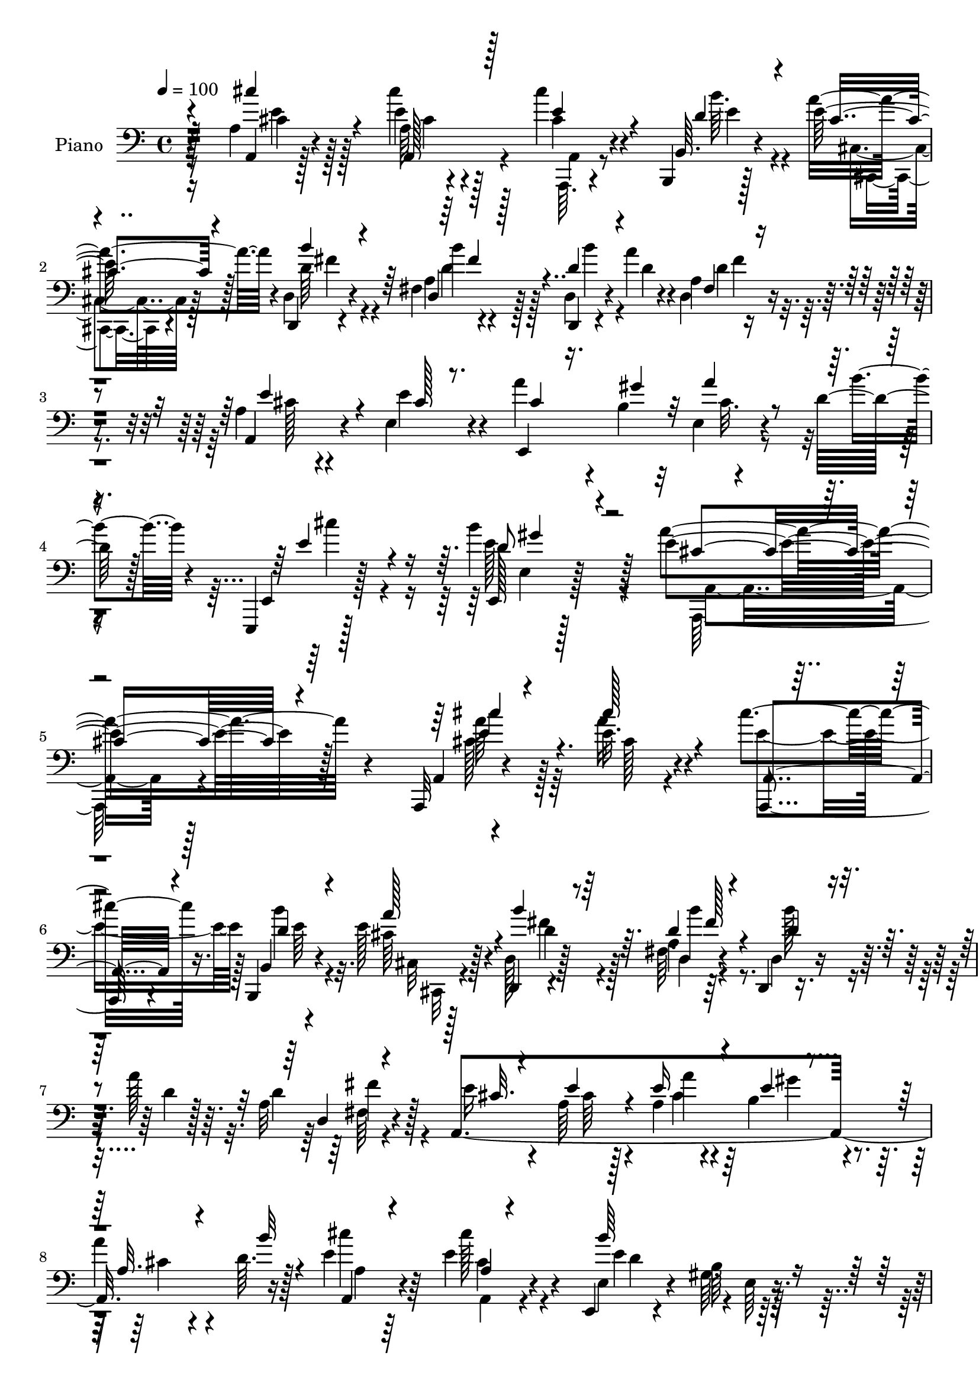 % Lily was here -- automatically converted by c:/Program Files (x86)/LilyPond/usr/bin/midi2ly.py from mid/335.mid
\version "2.14.0"

\layout {
  \context {
    \Voice
    \remove "Note_heads_engraver"
    \consists "Completion_heads_engraver"
    \remove "Rest_engraver"
    \consists "Completion_rest_engraver"
  }
}

trackAchannelA = {


  \key c \major
    
  \set Staff.instrumentName = "untitled"
  
  \time 4/4 
  

  \key c \major
  
  \tempo 4 = 100 
  
  % [MARKER] DH059     
  
}

trackA = <<
  \context Voice = voiceA \trackAchannelA
>>


trackBchannelA = {
  
  \set Staff.instrumentName = "Piano"
  
}

trackBchannelB = \relative c {
  r128*39 a'4*11/96 r4*80/96 a64 r4*77/96 cis'4*16/96 r4*37/96 b,,,4*11/96 
  r128*7 e''128*13 r128*17 d,,4*13/96 r4*76/96 fis'4*14/96 r4*74/96 d,4*13/96 
  r4*49/96 a'''4*13/96 r4*10/96 a,4*13/96 r4*76/96 a4*25/96 r4*62/96 e4*28/96 
  r4*67/96 a'4*37/96 r4*22/96 b,4*14/96 r32 e,4*8/96 r4*53/96 d'32 
  r128*5 e,,,4*13/96 r128*31 b''''4*58/96 r128*23 e,4*199/96 r128*41 a,,,32 
  r4*80/96 e'''32. r4*67/96 cis'4*19/96 r16. b,,,4*13/96 r4*17/96 e''128*13 
  r4*49/96 d,,4*13/96 r4*77/96 a''4*7/96 r64*13 d,,4*13/96 r8 a'''128*5 
  r64. a,32 r4*79/96 a,4*320/96 r16 e''4*19/96 r4*67/96 e4*35/96 
  r4*50/96 e,,4*14/96 r4*77/96 b''64 r64*13 a,,4*14/96 r4*76/96 a''4*7/96 
  r4*40/96 cis4*19/96 r4*20/96 a,,32. r4*43/96 d''4*7/96 r4*16/96 a,, 
  r4*71/96 d128*5 r4*73/96 d''4*23/96 r4*64/96 d,,32 r8 a'''4*13/96 
  r4*11/96 d,128*7 r4*64/96 e,4*17/96 r8. e128*5 r4*71/96 cis'4*19/96 
  r4*40/96 b4*11/96 r4*14/96 e,4*26/96 r4*32/96 d'4*11/96 r4*20/96 e,64. 
  r64*13 b''4*35/96 r128*19 a,4*89/96 r4*89/96 a'4*119/96 r4*28/96 <cis, e >4*7/96 
  r32. a,4*110/96 r4*65/96 d,4*13/96 r4*50/96 d''4*7/96 r4*17/96 d,4*11/96 
  r8 d'4*11/96 r4*16/96 d,,32 r4*74/96 a''4*11/96 r64*13 a32. r4*68/96 <a' a, >4*28/96 
  r4*25/96 b,,4*19/96 r64. 
  | % 15
  e'4*37/96 r4*49/96 e,4*70/96 r4*17/96 cis'4*20/96 r4*67/96 cis4*17/96 
  r4*67/96 e,4*100/96 r4*83/96 cis'16 r16. e64. r4*19/96 cis4*13/96 
  r4*44/96 e4*10/96 r128*5 e64*17 r8. a4*175/96 a,64*11 r4*110/96 e,4*106/96 
  r4*31/96 cis''4*17/96 r16 e128*9 r64*5 e4*13/96 r4*13/96 e,4*17/96 
  r4*43/96 d'32 r128*7 e,,128*5 r4*76/96 b'''8 r4*59/96 e,128*39 
  r4*94/96 a,,32 r4*77/96 a'32 r128*25 cis''4*11/96 r4*49/96 d,4*7/96 
  r4*17/96 a,4*11/96 r4*80/96 b''4*25/96 r4*62/96 d,,,128*65 r4*67/96 e''4*26/96 
  r4*65/96 e128*9 r4*61/96 cis32. r128*13 b32 r4*19/96 a,4*14/96 
  r4*41/96 d'64 r128*7 e128*5 r128*23 e,,64*5 r4*58/96 e,32. r4*70/96 gis'4*11/96 
  r4*79/96 <e'' cis >4*20/96 r4*65/96 a,,4*17/96 r4*74/96 cis''4*11/96 
  r4*47/96 b4*8/96 r4*20/96 a,,4*13/96 r4*74/96 b''4*29/96 r4*58/96 d,,,4*194/96 
  r4*64/96 e,32 r128*27 a'32 r8. e,4*26/96 r128*11 e'''4*13/96 
  r128*5 e,,,32. r4*40/96 d'''4*11/96 r128*7 e,,,4*11/96 r64*13 d'''4*29/96 
  r4*62/96 a,64*17 r4*80/96 a,4*283/96 r4*58/96 d,128*5 r8. a''64. 
  r128*17 <d, a' >64 r4*17/96 d128*11 r4*56/96 a'128*5 r4*73/96 a,4*25/96 
  r128*21 a4*26/96 r64*5 b4*19/96 r4*11/96 e''128*13 r4*46/96 e,,4*73/96 
  r128*5 a4*20/96 r4*68/96 a,32 r8. gis'4 r4*86/96 cis''4*82/96 
  r4*5/96 a,,64. r4*50/96 a64 r4*17/96 a4*16/96 r4*74/96 a4*13/96 
  r8. d,,4*17/96 r4*74/96 d''32 r8 d4*10/96 r4*16/96 d r4*74/96 d,4*20/96 
  r4*65/96 e,4*17/96 r8. a'4*13/96 r4*79/96 e,8 r4*13/96 b'''32 
  r32. e,,64. r4*55/96 <d'' b' >4*10/96 r4*31/96 e,,,4*17/96 r32*7 d'''128*17 
  r64*11 a,4*116/96 r4*118/96 a,,32 r4*77/96 a''4*8/96 r4*79/96 a,,64. 
  r4*52/96 d''4*10/96 r32 a4*13/96 r4*80/96 d,,4*13/96 r4*79/96 fis'64. 
  r4*74/96 d,4*11/96 r64*9 a'''4*14/96 r4*8/96 d,128*9 r32*5 e4*28/96 
  r4*59/96 a,4*35/96 r4*49/96 a4*10/96 r4*49/96 b32 r128*5 e,4*79/96 
  r4*7/96 e'4*14/96 r8. cis'128*7 r128*21 e,,4*22/96 r4*64/96 gis128*5 
  r4*77/96 a,128*37 r32*5 a,4*11/96 r4*43/96 b4*10/96 r4*19/96 e''128*13 
  r4*50/96 d,,4*16/96 r4*74/96 b'''4*22/96 r64*11 d,,,4*11/96 r4*53/96 a'''32 
  r4*10/96 a,4*11/96 r64*13 e4*22/96 r4*67/96 e4*8/96 r4*80/96 e'4*29/96 
  r4*26/96 e4*10/96 r4*16/96 e,32. r4*41/96 d'64. r128*7 e,,32 
  r4*76/96 d''4*20/96 r128*25 a4*80/96 r4*98/96 a,,32 r128*25 a''4*7/96 
  r4*53/96 a4*7/96 r128*5 a4*10/96 r4*77/96 a4*10/96 r128*25 a'4*176/96 
  r4*85/96 a,4*13/96 r128*25 a32 r4*74/96 cis4*16/96 r16. b,,4*10/96 
  r128*7 e''4*37/96 r4*47/96 e4*32/96 r4*25/96 e,,4*5/96 r4*28/96 cis'''4*38/96 
  r4*53/96 a,,4*14/96 r4*70/96 e4*17/96 r4*73/96 e'4*10/96 r128*25 a,,4*10/96 
  r4*74/96 a''64 r4*53/96 a4*8/96 r32. a32 r4*79/96 a4*8/96 r4*80/96 d,,4*13/96 
  r64*13 a''4*11/96 r4*47/96 a4*8/96 r4*19/96 a4*14/96 r4*76/96 a32 
  r8. e,4*14/96 r4*73/96 
  | % 48
  a'64. r128*27 cis4*23/96 r4*38/96 b32 r4*13/96 e,,4*14/96 r4*46/96 d''32 
  r16 e,64. r4*92/96 b''4*70/96 r64*13 e,128*125 
}

trackBchannelBvoiceB = \relative c {
  r4*119/96 a4*8/96 r128*27 e''4*11/96 r4*73/96 cis4*17/96 r4*38/96 b,64. 
  r4*20/96 a''4*52/96 r4*38/96 d,,4*19/96 r4*71/96 a'4*10/96 r4*77/96 d,4*20/96 
  r4*43/96 d'4*8/96 r4*14/96 d,4*16/96 r4*74/96 a4*50/96 r4*38/96 e'' 
  r4*55/96 e,,4*107/96 r4*41/96 b'''4*13/96 r4*13/96 e,,, r128*31 e128*5 
  r128*37 a''4*202/96 r4*121/96 a,,4*8/96 r4*83/96 a''16 r4*62/96 a,,,4*16/96 
  r4*40/96 b'4*10/96 r4*19/96 cis'64*5 r128*19 d,128*7 r128*23 fis64. 
  r4*77/96 d4*17/96 r8 d'4*5/96 r128*5 d4*22/96 r128*23 e16 r4*64/96 a,64*5 
  r128*19 a4*19/96 r4*35/96 b4*14/96 r4*16/96 
  | % 8
  a'4*20/96 r4*35/96 d,64. r128*7 cis'4*20/96 r64*11 cis128*7 
  r4*64/96 e,,4*22/96 r4*68/96 gis64. r4*77/96 a,4*16/96 r8. a4*16/96 
  r4*71/96 a4*20/96 r4*40/96 b''4*8/96 r4*16/96 a,,4*17/96 r128*23 d4*23/96 
  r64*11 a'4*7/96 r4*80/96 d,32 r4*49/96 d'4*7/96 r4*16/96 a4*7/96 
  r4*77/96 e'128*9 r4*65/96 e128*9 r128*19 e4*22/96 r4*38/96 gis32 
  r4*14/96 a4*34/96 r4*23/96 b64. r4*20/96 e,,,4*11/96 r4*77/96 e128*5 
  r4*76/96 e''64*17 r4*76/96 cis'64*25 r4*23/96 a128*49 r4*29/96 d,,4*16/96 
  r128*23 d'4*20/96 r64*11 d128*35 r4*70/96 e64*5 r128*19 e4*28/96 
  r4*26/96 e4*11/96 r4*16/96 a4*38/96 r8 b,128*7 r64*11 a,4*17/96 
  r4*70/96 <cis'' a,, >128*5 r4*71/96 b,64*15 r4*91/96 e128*9 r128*11 cis4*8/96 
  r4*19/96 e128*5 r4*44/96 cis64 r32. a'4*94/96 r4*80/96 d,,,32 
  r128*15 d''4*8/96 r128*7 d4*11/96 r128*15 d64. r128*7 d4*109/96 
  r4*70/96 e,32 r4*77/96 e128*5 r4*74/96 cis'32. r4*38/96 b4*14/96 
  r4*17/96 a'128*7 r4*37/96 b4*8/96 r4*23/96 e,4*38/96 r64*9 d4*28/96 
  r4*77/96 a'4*124/96 r4*88/96 a,,,4*10/96 r64*13 a'4*13/96 r128*25 cis''4*11/96 
  r8 b64. r4*16/96 a,,32. r8. d''4*34/96 r64*9 b128*5 r4*74/96 d4*19/96 
  r4*38/96 a4*14/96 r4*13/96 d,64. r4*80/96 a'4*14/96 r4*77/96 a,4*14/96 
  r4*73/96 e''4*25/96 r4*37/96 gis32 r4*14/96 a128*5 r4*40/96 b32 
  r32. a,,,32 r4*71/96 cis'''4*23/96 r4*64/96 d,4*106/96 r4*71/96 cis'4*22/96 
  r4*67/96 e,64. r64*13 e32 r8 b4*8/96 r32. a4*26/96 r4*61/96 d4*35/96 
  r4*53/96 b'4*19/96 
  | % 25
  r128*23 b4*19/96 r4*40/96 a4*17/96 r4*8/96 a,4*22/96 r4*64/96 a4*14/96 
  r64*13 e,128*5 r4*70/96 cis''4*23/96 r16. b4*13/96 r128*5 e,,4*14/96 
  r4*44/96 b'''4*14/96 r4*17/96 e,4*26/96 r128*21 b'128*13 r4*53/96 a,,,4*104/96 
  r64*13 a'32 r4*73/96 a4*7/96 r4*55/96 a4*5/96 r4*16/96 a4*13/96 
  r4*76/96 a4*13/96 r4*70/96 d,16 r4*65/96 d64 r4*76/96 a'4*34/96 
  r4*58/96 d,4*7/96 r64*13 a'4*14/96 r4*74/96 e32. r4*38/96 e4*8/96 
  r128*7 cis128*19 r64*5 b''4*26/96 r4*61/96 cis'128*9 r128*21 e,64. 
  r4*73/96 e,,4*101/96 r4*80/96 cis''128*29 r4*83/96 a'128*29 r64*15 d,,,4*22/96 
  r4*67/96 a'4*10/96 r4*50/96 a64. r4*17/96 a4*19/96 r4*73/96 fis4*13/96 
  r4*70/96 e32. r4*73/96 e4*14/96 r4*76/96 cis''128*7 r128*13 gis'4*16/96 
  r128*5 cis,4*13/96 r4*91/96 e,,128*7 r128*27 e64*7 r4*74/96 e4*137/96 
  r4*98/96 a,32 r4*77/96 a32. r4*68/96 a4*14/96 r8 e''4*5/96 r4*17/96 e128*13 
  r4*53/96 d,4*22/96 r4*70/96 d'4*16/96 r4*67/96 d,128*5 r4*53/96 d'64 
  r4*14/96 a4*16/96 r8. a16 r128*21 e'4*61/96 r4*22/96 cis128*7 
  r4*37/96 e4*13/96 r4*16/96 e4*8/96 r128*15 d4*10/96 r4*22/96 cis'4*17/96 
  r4*68/96 e,4*34/96 r4*50/96 b'4*104/96 r128*25 cis4*55/96 r4*31/96 a,4*7/96 
  r4*77/96 a,4*14/96 r64*7 b64. r4*20/96 a''4*49/96 r128*13 d,,4*25/96 
  r4*65/96 d'128*5 r8. d,4*17/96 r4*70/96 fis32 r4*77/96 e'4*28/96 
  r4*61/96 e4*62/96 r4*26/96 cis4*20/96 r16. b64 r4*23/96 cis32 
  r128*15 b'64 r4*22/96 e,32 r4*76/96 b'4*31/96 r128*21 e,4*89/96 
  r4*89/96 cis'4*100/96 r4*49/96 a,,4*4/96 r4*17/96 a4*8/96 r4*80/96 a4*14/96 
  r4*70/96 d'4*107/96 r4*41/96 a4*8/96 r128*5 a4*11/96 r4*79/96 d,128*5 
  r8. a128*9 r4*59/96 e''4*20/96 r128*11 b,4*8/96 r4*22/96 a''128*13 
  r4*46/96 b4*35/96 r4*22/96 e,,4*4/96 r4*28/96 cis'64*7 r4*49/96 cis4*20/96 
  r4*64/96 e,4*22/96 r4*71/96 gis64 r4*76/96 a,128*5 r4*71/96 a4*5/96 
  r64*13 a''4*104/96 r128*25 a4*115/96 r4*35/96 fis,4*7/96 r4*20/96 fis32 
  r4*80/96 <d fis >4*8/96 r4*74/96 e128*5 r4*71/96 
  | % 48
  e32 r64*13 e,64*5 r4*32/96 gis''4*13/96 r32 e,4*11/96 r4*52/96 b''4*7/96 
  r4*25/96 e,,,4*14/96 r4*88/96 e,4*11/96 r4*137/96 a''4*356/96 
}

trackBchannelBvoiceC = \relative c {
  \voiceOne
  r4*119/96 cis''4*19/96 r4*70/96 a,,128*5 r128*23 e''4*19/96 r4*41/96 d4*8/96 
  r4*17/96 cis4*31/96 r4*59/96 b'4*37/96 r4*52/96 d,,4*20/96 r128*23 d'4*37/96 
  r4*47/96 fis,4*13/96 r4*77/96 e'4*65/96 r4*23/96 cis128*7 r8. cis4*25/96 
  r16. gis'4*14/96 r32 a4*28/96 r4*61/96 e4*41/96 r4*62/96 d8 r4*79/96 cis4*194/96 
  r4*130/96 e4*19/96 r4*70/96 cis'128*9 r4*59/96 a,,4*17/96 r4*44/96 d'4*7/96 
  r4*17/96 a'128*19 r4*31/96 b4*47/96 r64*7 d,4*16/96 r4*73/96 d4*29/96 
  r4*55/96 d,4*7/96 r4*83/96 cis'32. r4*71/96 e4*56/96 r4*29/96 e16 
  r4*34/96 e4*5/96 r4*22/96 a,32. r4*38/96 b'32 r4*17/96 a,,4*11/96 
  r4*76/96 a'4*10/96 r4*73/96 b'64*17 r4*76/96 cis64*11 r16 cis,4*23/96 
  r4*61/96 cis'128*5 r4*68/96 e,4*38/96 r8 b'4*34/96 r4*55/96 fis,4*8/96 
  r4*80/96 d'4*20/96 r4*64/96 fis,4*8/96 r4*76/96 cis'4*19/96 r4*74/96 cis4*16/96 
  r64*11 a'64*5 r128*19 cis,4*28/96 r4*58/96 e4*32/96 r4*55/96 d4*20/96 
  r4*71/96 <cis a' >4*104/96 r128*25 a,,4*8/96 r4*50/96 cis''64 
  r4*22/96 e4*14/96 r4*161/96 a,4*7/96 r128*27 d4*19/96 r64*11 a64 
  r4*80/96 d,128*5 r4*70/96 d4*14/96 r4*76/96 cis'4*20/96 r4*67/96 cis4*13/96 
  r4*41/96 d4*7/96 r4*19/96 cis,64*9 r128*11 b''64*5 r4*56/96 e,32. 
  r128*23 e4*19/96 r4*67/96 gis,4*95/96 r4*86/96 cis'4*152/96 r4*19/96 cis,4*98/96 
  r4*76/96 d32 r4*73/96 fis,32 r128*25 d64*19 r4*64/96 e'4*26/96 
  r64*11 e128*21 r4*23/96 a4*31/96 r4*31/96 gis32 r4*14/96 cis, 
  r128*25 e,4*11/96 r4*80/96 e'4*38/96 r4*68/96 cis4*112/96 r128*33 cis'128*7 
  r4*68/96 cis4*13/96 r128*25 e4*11/96 r8 b'64 r32. a,16 r4*67/96 d,,,4*10/96 
  r4*77/96 b''''32. r8. b32 r4*47/96 a4*11/96 r4*13/96 a,4*23/96 
  r4*68/96 
  | % 22
  cis4*14/96 r64*13 cis128*5 r128*23 a'128*9 r128*21 cis,4*11/96 
  r8. cis'32. r4*65/96 e,128*11 r64*9 b'64*19 r128*21 a,,,4*104/96 
  r8. cis''4*14/96 r4*49/96 d128 r128*7 a,,4*23/96 r4*64/96 d,32 
  r4*76/96 d'''128*7 r4*67/96 d,4*19/96 r4*65/96 d'4*28/96 r128*19 e128*11 
  r4*62/96 e4*25/96 r128*19 <a e >4*32/96 r4*32/96 gis4*14/96 r32 a16 
  r128*21 e,,64. r4*80/96 e''4*34/96 r4*58/96 <a e cis >4*107/96 
  r4*74/96 cis64*15 r4*79/96 e,4*110/96 r4*62/96 d16*5 r128*17 d64*17 
  r128*25 e128*9 r32*5 a4*28/96 r64*5 e4*8/96 r4*20/96 a4*40/96 
  r4*47/96 b4*32/96 r64*9 cis,4*28/96 r4*62/96 cis4*13/96 r4*71/96 b4 
  r4*83/96 e4*91/96 r4*80/96 cis128*31 r4*83/96 a'4*167/96 r64. fis,,4*17/96 
  r128*25 a4*7/96 r4*76/96 a'4*16/96 r128*25 e'4*25/96 r4*64/96 e4*25/96 
  r64*11 a4*16/96 r64*15 cis4*40/96 r32*5 b4*58/96 r4*59/96 a4*104/96 
  r32*11 cis,,4*25/96 r128*21 e,4*8/96 r64*13 cis''4*11/96 r4*50/96 b64. 
  r4*14/96 a,,4*20/96 r8. b''4*40/96 r128*17 b4*19/96 r4*67/96 d,16 
  r128*21 fis,4*14/96 r8. a,128*65 r4*38/96 gis''32 r32 a32. r4*37/96 b32 
  r4*19/96 a,128*5 r4*70/96 cis4*20/96 r4*64/96 e128*35 r4*74/96 e4*55/96 
  r128*11 cis4*20/96 r4*62/96 cis'128*5 r4*44/96 b64. r32. cis,4*22/96 
  r4*65/96 b'16. r64*9 a,4*11/96 r64*13 b'4*31/96 r4*53/96 d,,128*5 
  r128*25 cis'4*20/96 r4*70/96 cis4*17/96 r128*23 a'4*28/96 r4*31/96 gis4*11/96 
  r128*5 a4*14/96 r8. e,64. r4*79/96 e,4*14/96 r4*79/96 a4*104/96 
  r4*74/96 cis'4*101/96 r128*23 a'4*104/96 r128*23 d,,,4*10/96 
  r4*76/96 <d' a' >4*8/96 r4*55/96 d4*5/96 r4*16/96 d'4*103/96 
  r128*25 e16. r4*49/96 a4*28/96 r4*28/96 e64. r4*19/96 cis128*7 
  r4*64/96 e,,4*11/96 r4*77/96 e''128*15 r4*46/96 a4*23/96 r4*62/96 b,4*95/96 
  r4*79/96 cis'128*31 r4*77/96 a,,32 r128*27 a64. r4*77/96 d4*22/96 
  r4*70/96 d64 r4*79/96 d32 r4*164/96 cis'4*59/96 r4*25/96 e128*9 
  r4*62/96 a4*32/96 r4*58/96 cis,4*14/96 r4*79/96 e4*35/96 r64*11 d4*64/96 
  r32*7 cis32*31 
}

trackBchannelBvoiceD = \relative c {
  \voiceFour
  r16*5 e'4*13/96 r128*25 cis'4*19/96 r4*68/96 a,,,64. r4*49/96 b'''64. 
  r4*17/96 cis,,4*13/96 r128*25 d'64*7 r4*49/96 d4*25/96 r128*21 b'4*37/96 
  r4*47/96 d,4*26/96 r4*64/96 cis128*9 r4*241/96 cis32. r4*73/96 cis'4*29/96 
  r4*71/96 e,128*19 r4*71/96 a,,,128*59 r4*146/96 cis''128*9 r128*21 cis128*5 
  r4*70/96 e4*22/96 r128*13 b'4*8/96 r32. cis,,32 r128*25 fis'4*49/96 
  r4*40/96 d,4*8/96 r4*80/96 b''128*11 r4*52/96 fis,64 r4*173/96 cis'64*9 
  r4*31/96 cis4*17/96 r4*41/96 gis'4*13/96 r4*14/96 cis,4*13/96 
  r4*73/96 a4*7/96 r64*13 cis4*20/96 r4*64/96 e4*98/96 r4*80/96 cis4*68/96 
  r128*7 cis'4*62/96 r4*23/96 cis,4*16/96 r4*67/96 a'128*25 r4*10/96 d,128*13 
  r4*50/96 b'4*23/96 r4*65/96 b4*25/96 r4*59/96 d,,32 r8. e,4*308/96 
  r4*41/96 cis'''16 r4*62/96 e,4*29/96 r4*62/96 a,,4*107/96 r8. a64. 
  r128*17 e''4*5/96 r4*22/96 cis4*10/96 r128*55 cis4*19/96 r128*23 fis128*43 
  r4*41/96 fis4*110/96 r4*65/96 a,,64*17 r4*41/96 gis''32 r4*13/96 cis,4*22/96 
  r4*64/96 e64*9 r4*32/96 cis'4*20/96 r4*68/96 a,4*13/96 r4*73/96 <e' b' >4*97/96 
  r4*85/96 a,4*11/96 r4*77/96 a64 r128*25 a4*100/96 r4*74/96 d,4*19/96 
  r4*68/96 d64 r4*80/96 fis'4*107/96 r4*71/96 cis4*16/96 r4*76/96 cis128*7 
  r4*64/96 e,,32*9 r4*71/96 cis'''4*28/96 r4*62/96 gis64*7 r4*64/96 a,4*118/96 
  r4*94/96 e''4*17/96 r4*71/96 e64. r4*79/96 a,,,128*5 r4*68/96 a'''4*26/96 
  r4*64/96 b,4*23/96 r4*65/96 d4*20/96 r128*23 b4*16/96 r128*23 fis'16 
  r4*65/96 
  | % 22
  a,,4*16/96 r4*160/96 a,128*35 r128*23 a'4*10/96 r4*73/96 cis'4*26/96 
  r4*61/96 e,,4*25/96 r4*62/96 e64. r4*169/96 cis''4*11/96 r128*27 a,,4*13/96 
  r128*23 a'''4*37/96 r4*50/96 d,,,32. r4*71/96 fis4*28/96 r4*59/96 d''4*23/96 
  r4*62/96 fis4*29/96 r4*56/96 e,,32. r4*77/96 cis''4*19/96 r128*21 e,,4*17/96 
  r4*74/96 cis''4*16/96 r4*70/96 cis'128*7 r4*68/96 e,,,128*7 r32*21 cis''4 
  r8. a'128*39 r4*55/96 a4*175/96 r4*175/96 cis,4*17/96 r128*23 e16 
  r128*11 d32 r32. cis4*26/96 r4*59/96 e16. r128*17 a,,,4*20/96 
  r128*23 cis'''128*5 r128*23 b4*101/96 r4*79/96 a,,4*31/96 r4*317/96 a'16*5 
  r4*28/96 fis,4*8/96 r4*19/96 a'32*9 r4*67/96 e'4*32/96 r32*5 cis4*20/96 
  r4*67/96 a'128*11 r16*11 e4*62/96 r4*55/96 a,,,32*13 r4*80/96 cis''4*61/96 
  r128*9 cis4*26/96 r4*61/96 cis,4*13/96 r4*70/96 a'64*11 r4*26/96 d,4*52/96 
  r4*40/96 a64 r4*79/96 b'128*9 r32*5 d,,4*16/96 r8. cis'4*20/96 
  r64*11 cis64*9 r4*29/96 e128*9 r32*5 cis4*13/96 r8. a,4*112/96 
  r4*59/96 gis'4*25/96 r4*59/96 b32 r4*82/96 cis4*25/96 r4*62/96 a'4*26/96 
  | % 39
  r128*19 e4*13/96 r8 e128 r4*22/96 cis,32 r128*25 d'16. r64*9 fis,4*11/96 
  r64*13 d'4*28/96 r4*56/96 d4*20/96 r4*70/96 e,,4*98/96 r64*13 e128*35 
  r64*11 cis'''4*16/96 r4*71/96 e,4*23/96 r4*71/96 a4*92/96 r4*85/96 a128*35 
  r64*11 cis,128*33 r4*73/96 d,4*13/96 r128*53 d64. r4*169/96 cis'4*23/96 
  r4*62/96 a,,4*11/96 r4*44/96 gis'''4*14/96 r4*14/96 cis,,32 r4*74/96 d64. 
  r64*13 a4*13/96 r4*77/96 e''128*9 r4*59/96 e4*100/96 r4*73/96 cis4*97/96 
  r4*73/96 e4*104/96 r128*25 d4*76/96 r4*16/96 fis,4*7/96 r64*13 d'4*110/96 
  r64*11 e4*62/96 r16 cis4*16/96 r8. e4*25/96 r4*64/96 a32. r4*77/96 cis4*25/96 
  r128*25 e,,,64. 
  | % 49
  r64*23 a''4*374/96 
}

trackBchannelBvoiceE = \relative c {
  \voiceTwo
  r16*5 cis'4*14/96 r128*25 cis4*11/96 r128*25 a,4*11/96 r8 e''4*5/96 
  r4*22/96 cis,,4*10/96 r4*77/96 fis''4*50/96 r4*40/96 b4*26/96 
  r128*49 fis4*28/96 r4*521/96 e,4*11/96 r128*39 a,4*175/96 r128*49 a''64*5 
  r128*69 e64 r4*20/96 cis,,32 r4*74/96 d''4*50/96 r128*13 b'4*22/96 
  r4*151/96 fis4*23/96 r4*241/96 a4*26/96 r128*77 a,,4*16/96 r4*68/96 d'4*89/96 
  r4*2/96 e,64 r128*27 e'4*62/96 r128*9 e128*17 r128*11 e4*20/96 
  r4*64/96 cis4*26/96 r32*5 fis4*38/96 r4*50/96 d,4*8/96 r4*164/96 fis'4*26/96 
  r4*233/96 e,4*35/96 r128*75 gis'4*31/96 r4*239/96 e4*7/96 r4*83/96 a,4*4/96 
  r4*167/96 e'4*28/96 r4. fis,64. r4*164/96 fis4*10/96 r4*334/96 gis4*8/96 
  r4*77/96 a4*14/96 r4*341/96 a,4*175/96 r128*27 a4*25/96 r4*149/96 a'4*7/96 
  r4*80/96 fis64*11 r4*292/96 e64. r4*77/96 e'4*4/96 r4*176/96 e,,4*14/96 
  r4*91/96 a4*140/96 r8. cis'''4*20/96 r4*68/96 cis4*13/96 r4*76/96 a,,128*5 
  r4*68/96 d'4*13/96 r4*77/96 d,,4*11/96 r64*13 a'4*19/96 r4*68/96 fis4*50/96 
  r4*35/96 d''4*25/96 r4*64/96 
  | % 22
  a,,4*107/96 r4*70/96 a'4*29/96 r4*314/96 e''4*107/96 r4*158/96 cis'128*5 
  r4*80/96 a,,4*7/96 r4*73/96 cis'4*29/96 r4*146/96 a,4*38/96 r128*45 a4*11/96 
  r4*74/96 cis'4*17/96 r4*425/96 gis'16. r128*79 e4*97/96 r4*73/96 cis128*33 
  r4*73/96 fis128*39 r4*52/96 fis4*106/96 r4*160/96 cis128*5 r4*43/96 gis'4*14/96 
  r64*31 e4*23/96 r64*11 a,,4*17/96 r4*68/96 e''4*101/96 r64*13 a,,,4*284/96 
  r4*64/96 d''64*21 r4*50/96 d128*35 r4*70/96 cis32. r4*160/96 e,,16. 
  r4*263/96 gis4*35/96 r128*27 cis'128*37 r4*125/96 e,4*26/96 r4*62/96 e4*17/96 
  r128*23 e4*17/96 r4*67/96 cis128*7 r4*71/96 fis4*50/96 r64*7 fis4*14/96 
  r4*158/96 fis16 r4*232/96 a4*29/96 r32*19 a,128*7 r4*149/96 e128*5 
  r4*79/96 a'4*50/96 r4*37/96 cis4*28/96 r4*142/96 cis,,,32 r128*25 fis''4*41/96 
  r8 d,4*14/96 r4*161/96 fis'4*25/96 r8*5 e,4*28/96 r128*19 e'4*4/96 
  r4*169/96 e,4*14/96 r4*80/96 cis'64*13 r128*33 a,4*11/96 r4*76/96 a64 
  r4*77/96 e''4*103/96 r4*70/96 fis4 r128*25 fis4*103/96 r4*161/96 a,,4*10/96 
  r128*15 d'4*7/96 r4*22/96 cis,,64. r64*27 a'''4*43/96 r8 cis4*17/96 
  r4*68/96 b64*17 r8. <a e >4*97/96 r4*73/96 cis,128*33 r4*80/96 fis4*76/96 
  r4*100/96 fis4*113/96 r128*79 e,4*35/96 r128*83 <gis' e >4*65/96 
  r4*83/96 a,,4*361/96 
}

trackBchannelBvoiceF = \relative c {
  \voiceThree
  r4*559/96 fis'4*34/96 r4*688/96 gis4*53/96 r32*33 cis4*35/96 
  r4*404/96 fis,128*7 r4*1366/96 fis4*56/96 r4*635/96 e,32 r4*2080/96 fis'64 
  r4*703/96 e,4*16/96 r4*562/96 cis''4*4/96 r4*346/96 a,4*10/96 
  r4*599/96 gis''128*37 r64*113 fis,,4*10/96 r32*43 gis4*16/96 
  r4*1993/96 fis''4*128/96 r8 fis4*113/96 r64*163 cis,4*20/96 r4*335/96 d,64. 
  r4*1027/96 e'128*9 r4*1016/96 gis4*31/96 r8*5 e4*104/96 r4*931/96 a,4*7/96 
  r32*7 a4*8/96 r4*76/96 gis'4*100/96 
}

trackBchannelBvoiceG = \relative c {
  r4*11996/96 fis32 
}

trackB = <<

  \clef bass
  
  \context Voice = voiceA \trackBchannelA
  \context Voice = voiceB \trackBchannelB
  \context Voice = voiceC \trackBchannelBvoiceB
  \context Voice = voiceD \trackBchannelBvoiceC
  \context Voice = voiceE \trackBchannelBvoiceD
  \context Voice = voiceF \trackBchannelBvoiceE
  \context Voice = voiceG \trackBchannelBvoiceF
  \context Voice = voiceH \trackBchannelBvoiceG
>>


trackCchannelA = {
  
  \set Staff.instrumentName = "Organo"
  
}

trackC = <<
  \context Voice = voiceA \trackCchannelA
>>


trackDchannelA = {
  
}

trackD = <<
  \context Voice = voiceA \trackDchannelA
>>


trackEchannelA = {
  
  \set Staff.instrumentName = "Himno Digital #33"
  
}

trackE = <<
  \context Voice = voiceA \trackEchannelA
>>


trackFchannelA = {
  
  \set Staff.instrumentName = "Dulce comuni~n"
  
}

trackF = <<
  \context Voice = voiceA \trackFchannelA
>>


\score {
  <<
    \context Staff=trackB \trackA
    \context Staff=trackB \trackB
  >>
  \layout {}
  \midi {}
}
